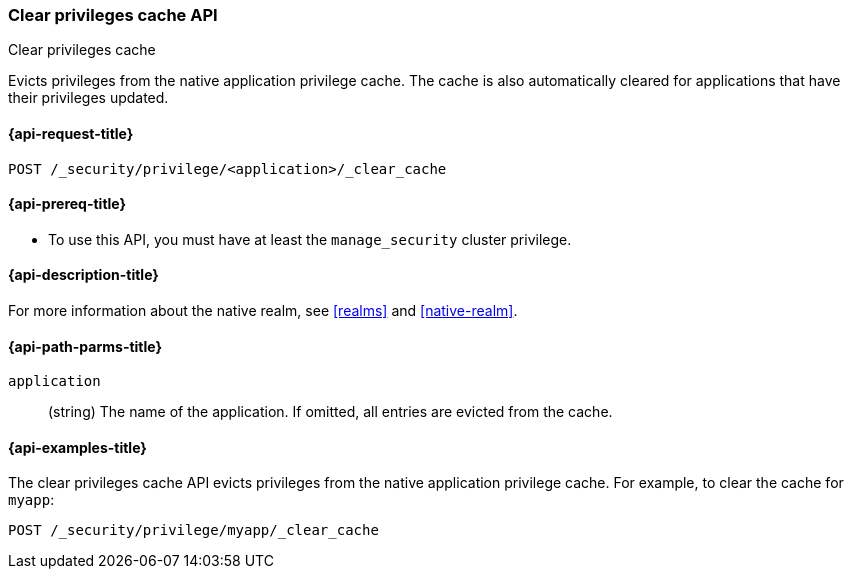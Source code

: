 [role="xpack"]
[[security-api-clear-privilege-cache]]
=== Clear privileges cache API
++++
<titleabbrev>Clear privileges cache</titleabbrev>
++++

Evicts privileges from the native application privilege cache.
The cache is also automatically cleared for applications that have their privileges updated.

[[security-api-clear-privilege-cache-request]]
==== {api-request-title}

`POST /_security/privilege/<application>/_clear_cache`

[[security-api-clear-privilege-cache-prereqs]]
==== {api-prereq-title}

* To use this API, you must have at least the `manage_security` cluster
privilege.

[[security-api-clear-privilege-cache-desc]]
==== {api-description-title}

For more information about the native realm, see
<<realms>> and <<native-realm>>.

[[security-api-clear-privilege-cache-path-params]]
==== {api-path-parms-title}

`application`::
  (string) The name of the application. If omitted, all entries are evicted from the cache.

[[security-api-clear-privilege-cache-example]]
==== {api-examples-title}

The clear privileges cache API evicts privileges from the native application privilege cache.
For example, to clear the cache for `myapp`:

[source,console]
--------------------------------------------------
POST /_security/privilege/myapp/_clear_cache
--------------------------------------------------
